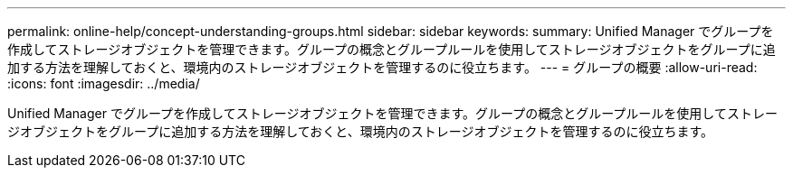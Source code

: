 ---
permalink: online-help/concept-understanding-groups.html 
sidebar: sidebar 
keywords:  
summary: Unified Manager でグループを作成してストレージオブジェクトを管理できます。グループの概念とグループルールを使用してストレージオブジェクトをグループに追加する方法を理解しておくと、環境内のストレージオブジェクトを管理するのに役立ちます。 
---
= グループの概要
:allow-uri-read: 
:icons: font
:imagesdir: ../media/


[role="lead"]
Unified Manager でグループを作成してストレージオブジェクトを管理できます。グループの概念とグループルールを使用してストレージオブジェクトをグループに追加する方法を理解しておくと、環境内のストレージオブジェクトを管理するのに役立ちます。
